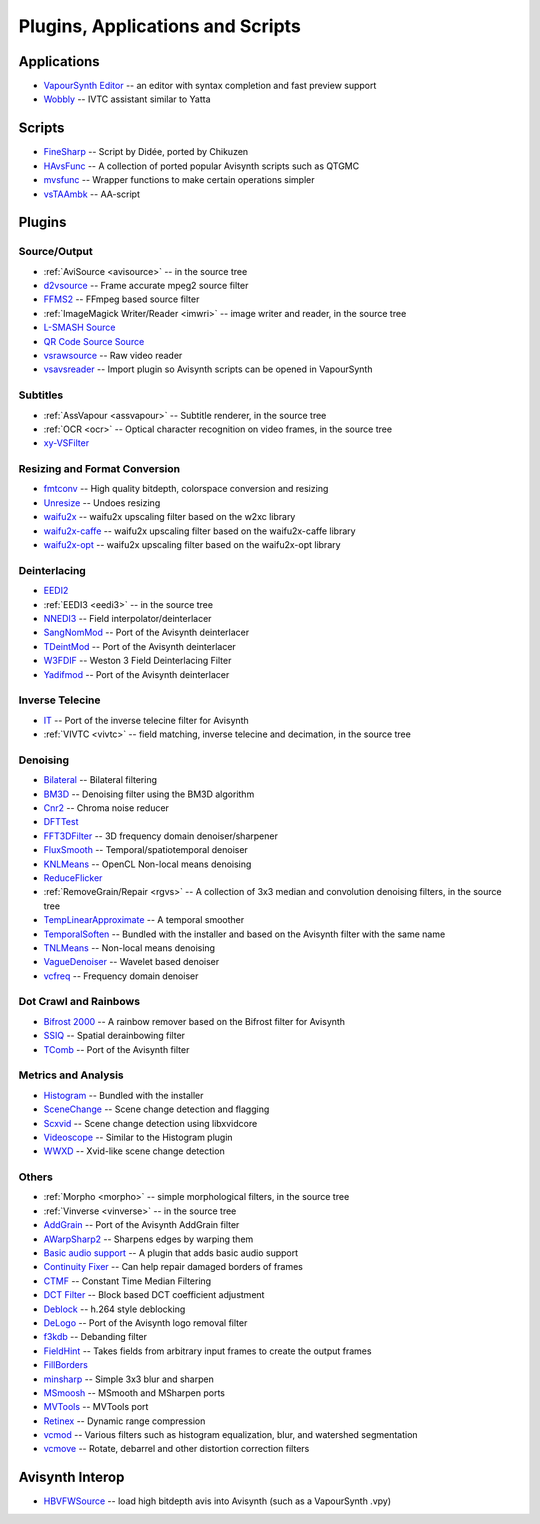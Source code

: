Plugins, Applications and Scripts
=================================

Applications
############
* `VapourSynth Editor <https://bitbucket.org/mystery_keeper/vapoursynth-editor>`_ -- an editor with syntax completion and fast preview support
* `Wobbly <http://forum.doom9.org/showthread.php?t=172496>`_ -- IVTC assistant similar to Yatta

Scripts
#######
* `FineSharp <http://forum.doom9.org/showthread.php?t=166524>`_ -- Script by Didée, ported by Chikuzen
* `HAvsFunc <http://forum.doom9.org/showthread.php?t=166582>`_ -- A collection of ported popular Avisynth scripts such as QTGMC
* `mvsfunc <http://forum.doom9.org/showthread.php?t=172564>`_ -- Wrapper functions to make certain operations simpler
* `vsTAAmbk <https://github.com/HomeOfVapourSynthEvolution/vsTAAmbk>`_ -- AA-script

Plugins
#######

Source/Output
-------------
* :ref:`AviSource <avisource>` -- in the source tree
* `d2vsource <http://forum.doom9.org/showthread.php?t=166399>`_ -- Frame accurate mpeg2 source filter
* `FFMS2 <https://github.com/FFMS/ffms2>`_ -- FFmpeg based source filter
* :ref:`ImageMagick Writer/Reader <imwri>` -- image writer and reader, in the source tree
* `L-SMASH Source <http://forum.doom9.org/showthread.php?t=167435>`_
* `QR Code Source Source <https://github.com/jeremypoulter/QRCodeSource>`_
* `vsrawsource <http://forum.doom9.org/showthread.php?t=166075>`_ -- Raw video reader
* `vsavsreader <http://forum.doom9.org/showthread.php?t=165957>`_ -- Import plugin so Avisynth scripts can be opened in VapourSynth

Subtitles
---------
* :ref:`AssVapour <assvapour>` -- Subtitle renderer, in the source tree
* :ref:`OCR <ocr>` -- Optical character recognition on video frames, in the source tree
* `xy-VSFilter <https://github.com/Tsuki/VapourSynth-XY-VSFilter>`_

Resizing and Format Conversion
------------------------------
* `fmtconv <http://forum.doom9.org/showthread.php?t=166504>`_ -- High quality bitdepth, colorspace conversion and resizing
* `Unresize <http://forum.doom9.org/showthread.php?t=169829>`_ -- Undoes resizing
* `waifu2x <https://github.com/HomeOfVapourSynthEvolution/VapourSynth-Waifu2x-w2xc/>`_ -- waifu2x upscaling filter based on the w2xc library
* `waifu2x-caffe <http://forum.doom9.org/showthread.php?t=173673>`_ -- waifu2x upscaling filter based on the waifu2x-caffe library
* `waifu2x-opt <https://github.com/HomeOfVapourSynthEvolution/VapourSynth-waifu2x-opt>`_ -- waifu2x upscaling filter based on the waifu2x-opt library

Deinterlacing
-------------
* `EEDI2 <http://forum.doom9.org/showthread.php?t=171136>`_
* :ref:`EEDI3 <eedi3>` -- in the source tree
* `NNEDI3 <http://forum.doom9.org/showthread.php?t=166434>`_ -- Field interpolator/deinterlacer
* `SangNomMod <https://github.com/HomeOfVapourSynthEvolution/VapourSynth-SangNomMod>`_ -- Port of the Avisynth deinterlacer
* `TDeintMod <http://forum.doom9.org/showthread.php?t=171295>`_ -- Port of the Avisynth deinterlacer
* `W3FDIF <https://github.com/HomeOfVapourSynthEvolution/VapourSynth-W3FDIF>`_ -- Weston 3 Field Deinterlacing Filter
* `Yadifmod <http://forum.doom9.org/showthread.php?t=171028>`_ -- Port of the Avisynth deinterlacer

Inverse Telecine
----------------
* `IT <http://forum.doom9.org/showthread.php?t=171246>`_ -- Port of the inverse telecine filter for Avisynth
* :ref:`VIVTC <vivtc>` -- field matching, inverse telecine and decimation, in the source tree

Denoising
---------
* `Bilateral <http://forum.doom9.org/showthread.php?t=171306>`_ -- Bilateral filtering
* `BM3D <http://forum.doom9.org/showthread.php?t=172172>`_ -- Denoising filter using the BM3D algorithm
* `Cnr2 <http://forum.doom9.org/showthread.php?t=173659>`_ -- Chroma noise reducer
* `DFTTest <http://forum.doom9.org/showthread.php?t=171678>`_
* `FFT3DFilter <https://github.com/VFR-maniac/VapourSynth-FFT3DFilter>`_ -- 3D frequency domain denoiser/sharpener
* `FluxSmooth <https://github.com/dubhater/vapoursynth-fluxsmooth>`_ -- Temporal/spatiotemporal denoiser
* `KNLMeans <http://forum.doom9.org/showthread.php?t=171379>`_ -- OpenCL Non-local means denoising
* `ReduceFlicker <https://github.com/VFR-maniac/VapourSynth-ReduceFlicker>`_
* :ref:`RemoveGrain/Repair <rgvs>` -- A collection of 3x3 median and convolution denoising filters, in the source tree
* `TempLinearApproximate <http://forum.doom9.org/showthread.php?t=169782>`_ -- A temporal smoother
* `TemporalSoften <https://github.com/dubhater/vapoursynth-temporalsoften>`_ -- Bundled with the installer and based on the Avisynth filter with the same name
* `TNLMeans <https://github.com/VFR-maniac/VapourSynth-TNLMeans>`_ -- Non-local means denoising
* `VagueDenoiser <http://forum.doom9.org/showthread.php?t=171723>`_ -- Wavelet based denoiser
* `vcfreq <http://forum.doom9.org/showthread.php?t=171413>`_ -- Frequency domain denoiser

Dot Crawl and Rainbows
----------------------
* `Bifrost 2000 <https://github.com/dubhater/vapoursynth-bifrost>`_ -- A rainbow remover based on the Bifrost filter for Avisynth
* `SSIQ <https://github.com/dubhater/vapoursynth-ssiq>`_ -- Spatial derainbowing filter
* `TComb <http://forum.doom9.org/showthread.php?t=171124>`_ -- Port of the Avisynth filter

Metrics and Analysis
--------------------
* `Histogram <https://github.com/dubhater/vapoursynth-histogram>`_ -- Bundled with the installer
* `SceneChange <http://forum.doom9.org/showthread.php?t=166769>`_ -- Scene change detection and flagging
* `Scxvid <https://github.com/dubhater/vapoursynth-scxvid>`_ -- Scene change detection using libxvidcore
* `Videoscope <https://github.com/dubhater/vapoursynth-videoscope>`_ -- Similar to the Histogram plugin
* `WWXD <https://github.com/dubhater/vapoursynth-wwxd>`_ -- Xvid-like scene change detection

Others
------
* :ref:`Morpho <morpho>` -- simple morphological filters, in the source tree
* :ref:`Vinverse <vinverse>` -- in the source tree
* `AddGrain <http://forum.doom9.org/showthread.php?t=171073>`_ -- Port of the Avisynth AddGrain filter
* `AWarpSharp2 <http://forum.doom9.org/showthread.php?t=172721>`_ -- Sharpens edges by warping them
* `Basic audio support <http://forum.doom9.org/showthread.php?t=171555>`_ -- A plugin that adds basic audio support
* `Continuity Fixer <http://forum.doom9.org/showthread.php?t=171785>`_ -- Can help repair damaged borders of frames
* `CTMF <http://forum.doom9.org/showthread.php?t=171213>`_ -- Constant Time Median Filtering
* `DCT Filter <http://forum.doom9.org/showthread.php?t=171039>`_ -- Block based DCT coefficient adjustment
* `Deblock <http://forum.doom9.org/showthread.php?t=170975>`_ -- h.264 style deblocking
* `DeLogo <http://forum.doom9.org/showthread.php?t=171252>`_ -- Port of the Avisynth logo removal filter
* `f3kdb <http://forum.doom9.org/showthread.php?t=161411>`_ -- Debanding filter
* `FieldHint <https://github.com/dubhater/vapoursynth-fieldhint>`_ -- Takes fields from arbitrary input frames to create the output frames
* `FillBorders <https://github.com/dubhater/vapoursynth-fillborders>`_
* `minsharp <http://forum.doom9.org/showthread.php?t=173328>`_ -- Simple 3x3 blur and sharpen
* `MSmoosh <http://forum.doom9.org/showthread.php?t=171159>`_ -- MSmooth and MSharpen ports
* `MVTools <http://forum.doom9.org/showthread.php?t=171207>`_ -- MVTools port
* `Retinex <http://forum.doom9.org/showthread.php?t=171307>`_ -- Dynamic range compression
* `vcmod <http://forum.doom9.org/showthread.php?t=171412>`_ -- Various filters such as histogram equalization, blur, and watershed segmentation
* `vcmove <http://forum.doom9.org/showthread.php?t=171414>`_ -- Rotate, debarrel and other distortion correction filters

Avisynth Interop
################
* `HBVFWSource <http://forum.doom9.org/showthread.php?t=166038>`_ -- load high bitdepth avis into Avisynth (such as a VapourSynth .vpy)
